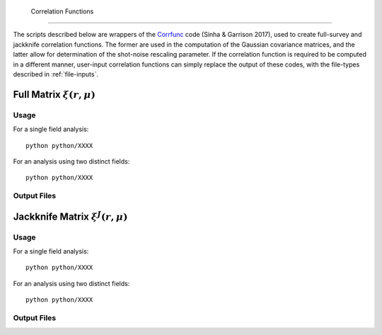 Correlation Functions
=======================

The scripts described below are wrappers of the `Corrfunc <https://corrfunc.readthedocs.io>`_ code (Sinha & Garrison 2017), used to create full-survey and jackknife correlation functions. The former are used in the computation of the Gaussian covariance matrices, and the latter allow for determination of the shot-noise rescaling parameter. If the correlation function is required to be computed in a different manner, user-input correlation functions can simply replace the output of these codes, with the file-types described in :ref:`file-inputs`.


.. _full-correlations:

Full Matrix :math:`\xi(r,\mu)`
-------------------------------



Usage
~~~~~~~

For a single field analysis::

    python python/XXXX
    

For an analysis using two distinct fields::
    
    python python/XXXX
    

Output Files
~~~~~~~~~~~~~

    
.. _jackknife-correlations:

Jackknife Matrix :math:`\xi^J(r,\mu)`
--------------------------------------

Usage
~~~~~~

For a single field analysis::

    python python/XXXX


For an analysis using two distinct fields::
    
    python python/XXXX


Output Files
~~~~~~~~~~~~~


.. 
.. 
.. 
.. Here, we compute the weights assigned to each jackknife region for each bin. This is done using the `Corrfunc <https://corrfunc.readthedocs.io>`_ of Sinha & Garrison to compute the weights :math:`w_{aA}^{XY} = RR_{aA}^{XY} / \sum_B RR_{aB}^{XY}` for bin :math:`a`, jackknife :math:`A` and fields :math:`X` and :math:`Y`. 
.. 
.. Two codes are supplied; one using a single set of tracer particles and the other with two input sets, for computation of cross-covariance matrices. These are in the ``python/`` directory. This must be run before the main C++ code.
.. 
.. Usage
.. ~~~~~~~
.. For a single field analysis::
.. 
..     python python/jackknife_weights.py {RANDOM_PARTICLE_FILE} {BIN_FILE} {MU_MAX} {N_MU_BINS} {NTHREADS} {PERIODIC} OUTPUT_DIR}
.. 
.. For an analysis using two distinct fields::
.. 
..     python python/jackknife_weights_cross.py {RANDOM_PARTICLE_FILE_1} {RANDOM_PARTICLE_FILE_2} {BIN_FILE} {MU_MAX} {N_MU_BINS} {NTHREADS} {PERIODIC} {OUTPUT_DIR}
..     
.. **NB**: The two field script computes all three combinations of weights between the two random fields, thus has a runtime :math:`\sim` 3 times that of ``jackknife_weights.py``. Running these together in one script ensures that we have the same number of jackknives for all fields. Also, the two fields must be distinct, else there are issues with double counting. 
.. 
.. .. todo:: check RascalC read-in procedure with all weights 
..     
.. **Input Parameters**
.. 
.. - {RANDOM_PARTICLE_FILE}, {RANDOM_PARTICLE_FILE_1}, {RANDOM_PARTICLE_FILE_2}: Input ASCII file containing random particle positions and jackknife numbers in {x,y,z,weight,jackknife_ID} format, such as that created with the :doc:`pre-processing` scripts. This should be in ``.csv``, ``.txt`` or ``.dat`` format with space-separated columns.
.. - {BIN_FILE}: ASCII file specifying the radial bins, as described in :ref:`file-inputs`. This can be user-defined or created by the :ref:`write-binning-file` scripts.
.. - {MU_MAX}: Maximum :math:`\mu = \cos\theta` used in the angular binning.
.. - {N_MU_BINS}: Number of angular bins used in the range :math:`[0,\mu]`.
.. - {NTHREADS}: Number of CPU threads to use for pair counting parallelization.
.. - {PERIODIC}: Whether the input dataset has periodic boundary conditions (0 = non-periodic, 1 = periodic). See note below.
.. - {OUTPUT_DIR}: Directory in which to house the jackknife weights and pair counts. This will be created if not in existence.
.. 
.. 
.. **Notes**:
.. 
.. - This is a very CPU intensive computation since we must compute pair counts between every pair of random particles. The process can be expedited using multiple CPU cores or a reduced number of random particles (e.g. via the :ref:`particle-subset` script).
.. - For two sets of input particles, three sets of weights must be computed for the three possible pairs of two distinct fields, hence the computation time increases by a factor of three.
.. 
.. **Note on Periodicity**
.. 
.. The code can be run for datasets created with either periodic or non-periodic boundary conditions. Periodic boundary conditions are often found in cosmological simlulations. If periodic, the pair-separation angle :math:`\theta` (used in :math:`\mu=\cos\theta`) is measured from the :math:`z` axis, else it is measured from the radial direction. If periodic data is used, the C++ code **must** be compiled with the -DPERIODIC flag.
.. 
.. Output files
.. ~~~~~~~~~~~~~
.. 
.. This code creates ASCII files containing the jackknife weights for each bin and the RR pair counts. The output files have the format ``jackknife_weights_n{N}_m{M}_j{J}_{INDEX}.dat`` and ``binned_pair_counts_n{N}_m{M}_j{J}_{INDEX}.dat`` where N and M specify the number of radial and angular bins respectively and J gives the number of non-empty jackknives. INDEX specifies which fields are being used i.e. INDEX = 12 implies the :math:`w_{aA}^{12}` and :math:`RR_a^{12}` quantities.
.. 
.. The binned pair counts is a list of weighted pair counts for each bin, summed over all jackknife regions, in the form :math:`RR_a^{J,XY} = \sum_B RR_{aB}^{XY}`. The jackknife weights file lists the weights :math:`w_{aA}^{XY}` for each bin and jackknife region. The :math:`j`-th row contains the (tab-separated) weights for each bin using the :math:`j`-th jackknife. The first value in each row is the jackknife number, and the bins are ordered using the collapsed binning :math:`\mathrm{bin}_\mathrm{collapsed} = \mathrm{bin}_\mathrm{radial}\times n_\mu + \mathrm{bin}_\mathrm{angular}` for a total of :math:`n_\mu` angular bins.  
